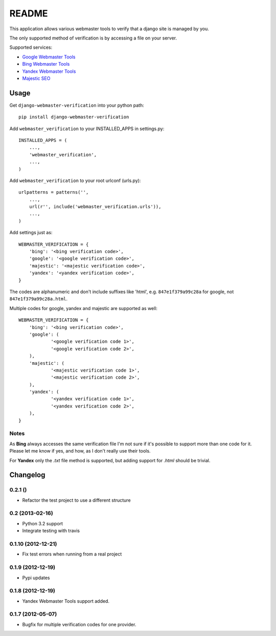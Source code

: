 ======
README
======

This application allows various webmaster tools to verify that a django site is
managed by you.

The only supported method of verification is by accessing a file on your
server.

Supported services:

- `Google Webmaster Tools <https://www.google.com/webmasters/tools/home>`_
- `Bing Webmaster Tools <https://ssl.bing.com/webmaster/Home/>`_
- `Yandex Webmaster Tools <http://webmaster.yandex.com/>`_
- `Majestic SEO <https://www.majesticseo.com>`_

.. image:: https://api.travis-ci.org/nkuttler/django-webmaster-verification.png
  :target: https://travis-ci.org/nkuttler/django-webmaster-verification

Usage
=====

Get ``django-webmaster-verification`` into your python path::

    pip install django-webmaster-verification

Add ``webmaster_verification`` to your INSTALLED_APPS in settings.py::

    INSTALLED_APPS = (
        ...,
        'webmaster_verification',
        ...,
    )

Add ``webmaster_verification`` to your root urlconf (urls.py)::

    urlpatterns = patterns('',
        ...,
        url(r'', include('webmaster_verification.urls')),
        ...,
    )

Add settings just as::

    WEBMASTER_VERIFICATION = {
        'bing': '<bing verification code>',
        'google': '<google verification code>',
        'majestic': '<majestic verification code>',
        'yandex': '<yandex verification code>',
    }

The codes are alphanumeric and don't include suffixes like 'html', e.g.
``847e1f379a99c28a`` for google, not ``847e1f379a99c28a.html``.

Multiple codes for google, yandex and majestic are supported as well::

    WEBMASTER_VERIFICATION = {
        'bing': '<bing verification code>',
        'google': (
                '<google verification code 1>',
                '<google verification code 2>',
        ),
        'majestic': (
                '<majestic verification code 1>',
                '<majestic verification code 2>',
        ),
        'yandex': (
                '<yandex verification code 1>',
                '<yandex verification code 2>',
        ),
    }

Notes
-----

As **Bing** always accesses the same verification file I'm not sure if it's
possible to support more than one code for it. Please let me know if yes, and
how, as I don't really use their tools.

For **Yandex** only the `.txt` file method is supported, but adding support for
`.html` should be trivial.

Changelog
=========

0.2.1 ()
--------
- Refactor the test project to use a different structure

0.2 (2013-02-16)
----------------
- Python 3.2 support
- Integrate testing with travis

0.1.10 (2012-12-21)
-------------------
- Fix test errors when running from a real project

0.1.9 (2012-12-19)
------------------
- Pypi updates
0.1.8 (2012-12-19)
------------------
- Yandex Webmaster Tools support added.

0.1.7 (2012-05-07)
------------------
- Bugfix for multiple verification codes for one provider.
